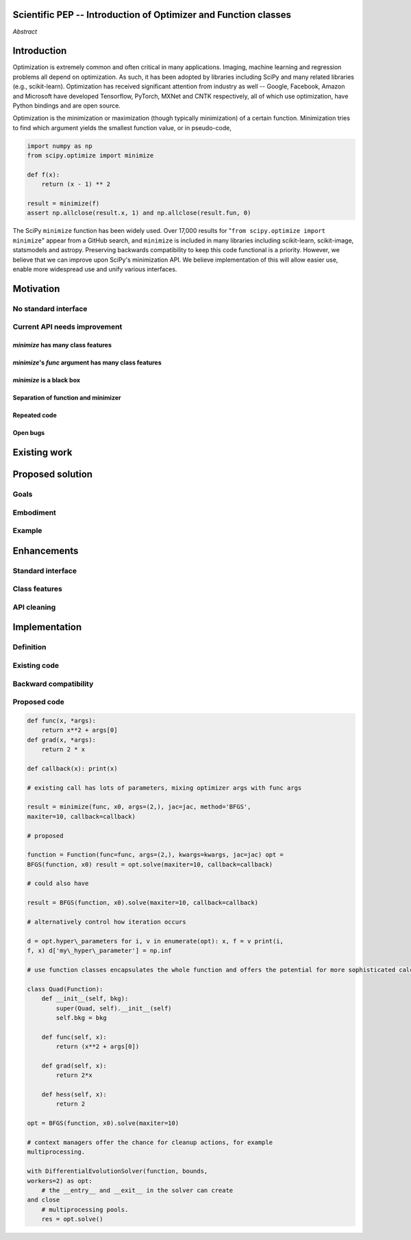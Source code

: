 Scientific PEP -- Introduction of Optimizer and Function classes
================================================================

.. outline::

   * Abstract
   * Introduction
       * Here's what minimization does...
           * It minimizes a function
           * These are -or should be- fairly independent -- functions and optimizers are not tied together.
       * Point to users of...
           * Minimization in general
           * scipy.optimize.minimize (many users, do a github search)
   * Motivation
       * No standard interface for optimizers or functions.
           * Have to explain why minimize isn't a standard interface.
           * Minimization is a common problem and implemented in many places
           * Providing a standard interface for this could help unify users and libraries
       * Current API needs improvement
          * minimize is trying to be a class
                 * method: should be subclasses
                 * show_options: show method-specific args
                 * some options specific to method (jac, hess, hessp, contraints, options, bounds)
                 * OptimizeResult: trying to expose what should be properties of class
                 * callback: not adequate (only sends one arg, not any internal state)
                      * only sends `x`, not the potentially expensive `f(x), g(x), h(x)`.
                      * What if some internal state is wanted?
          * function arg is trying to be a class
              * jac, hess, hessp
              * args (kwargs?)
          * there is no separation of concerns between function and minimizer
              * meaning the minimizer is carrying out numerical gradient calculations.
              * The correct place for grad computation belongs with the function, not the minimizer.
              * Mixing of function arguments with optimization arguments (plus, there are too many arguments)
              * no kwargs for func, only args
          * scipy.optimize.minimize is a black box (have to explain why)
              * hides all details. Some are literal black boxes and implemented in Fortran/C.
                  * e.g., what if want to change step size? Choosing an initial step size is difficult. There's theoritical
                    bounds, but these are not known in practice.
                  * if the user doesn't provide a gradient function the minimizers currently use the same absolute step size
                      for numerical differentiation for the duration of the minimization. However, the fd-step size should
                      be relative to parameter value as it changes. Not easy to fix this in current implementation without placing
                      the onus on the user to write their own grad function, this is the job of the library.
                      The new Function object will offer more options for numerical differentiation (absolute step, relative
                      step, 2-point/3-point/complex step, bounds). Of course, the user can still provide their own gradient
                      implementation if preferred.
                  * would like ability to proceed stepwise through iteration
                      * What if running some web server, and don't have time to wait for minimization to finish?
                  * would like to access solver state
                      * e.g., current value of f(x)
                      * e.g., for coding gradients
                  * can't access solver state or hyper parameters, and change on fly
                     * e.g. gradient coding as example
                     * e.g. change convergence tolerances as we're going
                     * e.g. change mutation constant during differential evolution.
          * addition of new features to minimizers leads to lengthy functions and lots of duplicate code.
              * Classes => inherietance. Base class improves => all improve.
              * Unix philisophy, small sharp tools for one job and one job only. Not many dull tools for the same job.
          * examine scipy issues database to see what issues would be cleaned up.
              * #5832, grad.T should be returned but not documented
   * Existing work
       * Class defs: PyTorch, skopt
       * Functional class wrapper around minimize: statsmodels, astropy, scikits.fitting
       * Functional defs: sklearn, daskml, skimage
   * Proposed solution
       * Classes (idea: `Function` and `Optimizer` class)
       * Goal:
           * provide minimal class interface
           * preserve backwards compatibility
           * targetted at minimization of scalar functions to start with, although the Optimizer class and its methods should
             be a suitable base class for implementing for class based root and least-squares solvers. For example, both of
             those examples need to iterate, they both finish up with an OptimizeResult, they both have convergence criteria,
             etc.
       * Give an example
   * Enhancements
       * Provide standard interface
           * for enhancements to sklearn, dask-ml, etc. Possibly PyTorch. **Would those projects be prepared to state that?**
           * it would provide a standard way to operate the object, but all the classes would still have different names
           * give example of how sklearn could revamp (ask the developers how they'd use it)
       * Provide class features
           * object interaction. Useful for experts, intermediates.
           * expose alg hyperparameters (grid search, etc)
           * keyboard interrupts
           * introduction of context manager enables easy setup of cleanup actions
              * would make it easier have wholesale introduction of things like multiprocessing.
              * We should think about multiprocessing or multithreaded algorithms like Hogwild!. How will these be used?
      * Clean up minimize API (it's complicated right now)
         * Require fewer arguments to minimize, and separate them
   * Implementation
       * List functions, attributes in more depth
       * Existing code
           * How would it work with C/Fortran optimizers?
           * What interface are we proposing? See proposed code below
       * Speed
         * will be benchmarked to check that performance is not damaged. Class based system is easy to convert to cython.
       * Backwards compatibility
         * backwards compatibility is a focus
         * the functionality will remain but rely on the solver objects. Should be able to remove `_minimize_lbfgsb`, etc.
         * new solver objects can be used by themselves.

*Abstract*

Introduction
============

Optimization is extremely common and often critical in many
applications. Imaging, machine learning and regression problems 
all depend on optimization. As such, it has been adopted by
libraries including SciPy and many related libraries (e.g.,
scikit-learn). Optimization has received significant attention from
industry as well -- Google, Facebook, Amazon and Microsoft have
developed Tensorflow, PyTorch, MXNet and CNTK respectively, all of which
use optimization, have Python bindings and are open source.

Optimization is the minimization or maximization (though typically
minimization) of a certain function. Minimization tries to find which
argument yields the smallest function value, or in pseudo-code,

.. code:: python

    import numpy as np
    from scipy.optimize import minimize
    
    def f(x):
        return (x - 1) ** 2

    result = minimize(f)
    assert np.allclose(result.x, 1) and np.allclose(result.fun, 0)

The SciPy ``minimize`` function has been widely used. Over 17,000
results for "``from scipy.optimize import minimize``" appear from a
GitHub search, and ``minimize`` is included in many libraries including
scikit-learn, scikit-image, statsmodels and astropy. Preserving
backwards compatibility to keep this code functional is a priority.
However, we believe that we can improve upon SciPy's minimization API.
We believe implementation of this will allow easier use, enable more
widespread use and unify various interfaces.

Motivation
==========
No standard interface
---------------------

Current API needs improvement
-----------------------------

`minimize` has many class features
^^^^^^^^^^^^^^^^^^^^^^^^^^^^^^^^^^
`minimize`'s `func` argument has many class features
^^^^^^^^^^^^^^^^^^^^^^^^^^^^^^^^^^^^^^^^^^^^^^^^^^^^
`minimize` is a black box
^^^^^^^^^^^^^^^^^^^^^^^^^
Separation of function and minimizer
^^^^^^^^^^^^^^^^^^^^^^^^^^^^^^^^^^^^
Repeated code
^^^^^^^^^^^^^
Open bugs
^^^^^^^^^

Existing work
=============

Proposed solution
=================
Goals
-----
Embodiment
----------
Example
-------

Enhancements
============
Standard interface
------------------
Class features
--------------
API cleaning
------------



Implementation
==============
Definition
----------
Existing code
-------------
Backward compatibility
----------------------

Proposed code
-------------


.. code-block:: python

    def func(x, *args):
        return x**2 + args[0]
    def grad(x, *args):
        return 2 * x

    def callback(x): print(x)

    # existing call has lots of parameters, mixing optimizer args with func args

    result = minimize(func, x0, args=(2,), jac=jac, method='BFGS',
    maxiter=10, callback=callback)

    # proposed

    function = Function(func=func, args=(2,), kwargs=kwargs, jac=jac) opt =
    BFGS(function, x0) result = opt.solve(maxiter=10, callback=callback)

    # could also have

    result = BFGS(function, x0).solve(maxiter=10, callback=callback)

    # alternatively control how iteration occurs

    d = opt.hyper\_parameters for i, v in enumerate(opt): x, f = v print(i,
    f, x) d['my\_hyper\_parameter'] = np.inf

    # use function classes encapsulates the whole function and offers the potential for more sophisticated calculation.

    class Quad(Function):
        def __init__(self, bkg):
            super(Quad, self).__init__(self)
            self.bkg = bkg

        def func(self, x):
            return (x**2 + args[0])

        def grad(self, x):
            return 2*x

        def hess(self, x):
            return 2

    opt = BFGS(function, x0).solve(maxiter=10)

    # context managers offer the chance for cleanup actions, for example
    multiprocessing.

    with DifferentialEvolutionSolver(function, bounds,
    workers=2) as opt:
        # the __entry__ and __exit__ in the solver can create
    and close
        # multiprocessing pools.
        res = opt.solve()
